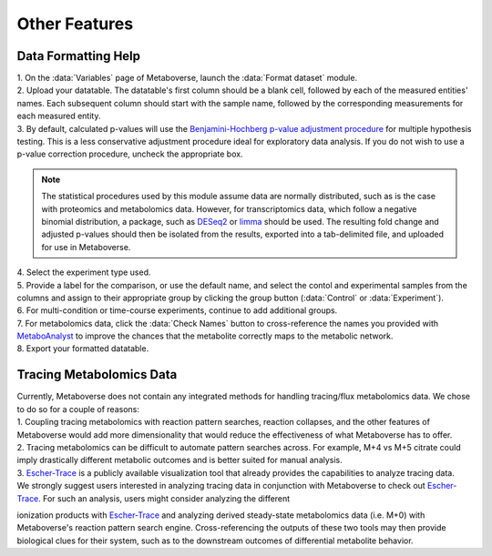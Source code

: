 .. _other_link:

##############
Other Features
##############

.. _format_link:
===============================
Data Formatting Help
===============================
| 1. On the :data:`Variables` page of Metaboverse, launch the :data:`Format dataset` module.
| 2. Upload your datatable. The datatable's first column should be a blank cell, followed by each of the measured entities' names. Each subsequent column should start with the sample name, followed by the corresponding measurements for each measured entity.
| 3. By default, calculated p-values will use the `Benjamini-Hochberg p-value adjustment procedure <https://www.jstor.org/stable/2346101>`_ for multiple hypothesis testing. This is a less conservative adjustment procedure ideal for exploratory data analysis. If you do not wish to use a p-value correction procedure, uncheck the appropriate box. 

.. note::
  The statistical procedures used by this module assume data are normally distributed, such as is the case with proteomics and metabolomics data. However, for transcriptomics data, which 
  follow a negative binomial distribution, a package, such as `DESeq2 <https://bioconductor.org/packages/release/bioc/html/DESeq2.html>`_ or 
  `limma <https://bioconductor.org/packages/release/bioc/html/limma.html>`_ should be used. The resulting fold change and adjusted p-values should then be isolated from the results, exported 
  into a tab-delimited file, and uploaded for use in Metaboverse.
  
| 4. Select the experiment type used.
| 5. Provide a label for the comparison, or use the default name, and select the contol and experimental samples from the columns and assign to their appropriate group by clicking the group  button (:data:`Control` or :data:`Experiment`).
| 6. For multi-condition or time-course experiments, continue to add additional groups.
| 7. For metabolomics data, click the :data:`Check Names` button to cross-reference the names you provided with `MetaboAnalyst <https://www.metaboanalyst.ca/docs/APIs.xhtml>`_ to improve the chances that the metabolite correctly maps  to the metabolic network.
| 8. Export your formatted datatable.

.. image:: images/gif/capture_12.gif
  :width: 700
  :align: center


===============================
Tracing Metabolomics Data 
===============================
| Currently, Metaboverse does not contain any integrated methods for handling tracing/flux metabolomics data. We chose to do so for a couple of reasons:
| 1. Coupling tracing metabolomics with reaction pattern searches, reaction collapses, and the other features of Metaboverse would add more dimensionality that would reduce the effectiveness of what Metaboverse has to offer.
| 2. Tracing metabolomics can be difficult to automate pattern searches across. For example, M+4 vs M+5 citrate could imply drastically different metabolic outcomes and is better suited for manual analysis.
| 3. `Escher-Trace <https://escher-trace.github.io/>`_ is a publicly available visualization tool that already provides the capabilities to analyze tracing data.

| We strongly suggest users interested in analyzing tracing data in conjunction with Metaboverse to check out `Escher-Trace <https://escher-trace.github.io/>`_. For such an analysis, users might consider analyzing the different 
ionization products with `Escher-Trace <https://escher-trace.github.io/>`_ and analyzing derived steady-state metabolomics data (i.e. M+0) with Metaboverse's reaction pattern search engine. Cross-referencing the outputs of 
these two tools may then provide biological clues for their system, such as to the downstream outcomes of differential metabolite behavior.








..
  ===============================
  Single Cell RNA-Sequencing 
  ===============================
  | 
  ===============================
  Adding a custom reaction
  ===============================
  | Metaboverse primarily relies on annotated reactions as contained in the `Reactome <https://reactome.org/>`_ for a given organism. As such, a reaction may exist or exist in another organism 
  that is not annotated in your organism of interest.
  | In order to add a reaction, provide a tab-delimited file in the Variables page for Metaboverse. Each line below the table headers should represent an independent reaction record. An example 
  is displayed below (click on the image to enlarge). Fields that are not needed for a given reaction can be left blank.
  |
  | - **reaction**: Display reaction name
  | - **input_genes**: A list of input genes for the reaction. Each entity should be separated by a comma.
  | - **input_proteins**: A list of input proteins for the reaction. Each entity should be separated by a comma.
  | - **input_metabolites**: A list of input metabolites for the reaction. Each entity should be separated by a comma.
  | - **output_genes**: A list of output genes for the reaction. Each entity should be separated by a comma.
  | - **output_proteins**: A list of output proteins for the reaction. Each entity should be separated by a comma.
  | - **output_metabolites**: A list of output metabolites for the reaction. Each entity should be separated by a comma.
  | - **catalyst_genes**: A list of catalyst genes for the reaction. Each entity should be separated by a comma.
  | - **catalyst_proteins**: A list of catalyst proteins for the reaction. Each entity should be separated by a comma.
  | - **catalyst_metabolites**: A list of catalyst metabolites for the reaction. Each entity should be separated by a comma.
  | - **inhibitor_genes**: A list of inhibitor genes for the reaction. Each entity should be separated by a comma.
  | - **inhibitor_proteins**: A list of inhibitor proteins for the reaction. Each entity should be separated by a comma.
  | - **inhibitor_metabolites**: A list of inhibitor metabolites for the reaction. Each entity should be separated by a comma.
  | - **compartment**: The cellular compartment the reaction occurs in.
  | - **direction**: The direction of the reaction. Should be "forward", "reverse", or "both".

  .. image:: images/add_reactions.png
    :width: 700
    :align: center

  .. image:: images/add_reactions.gif
    :width: 700
    :align: center
  |
